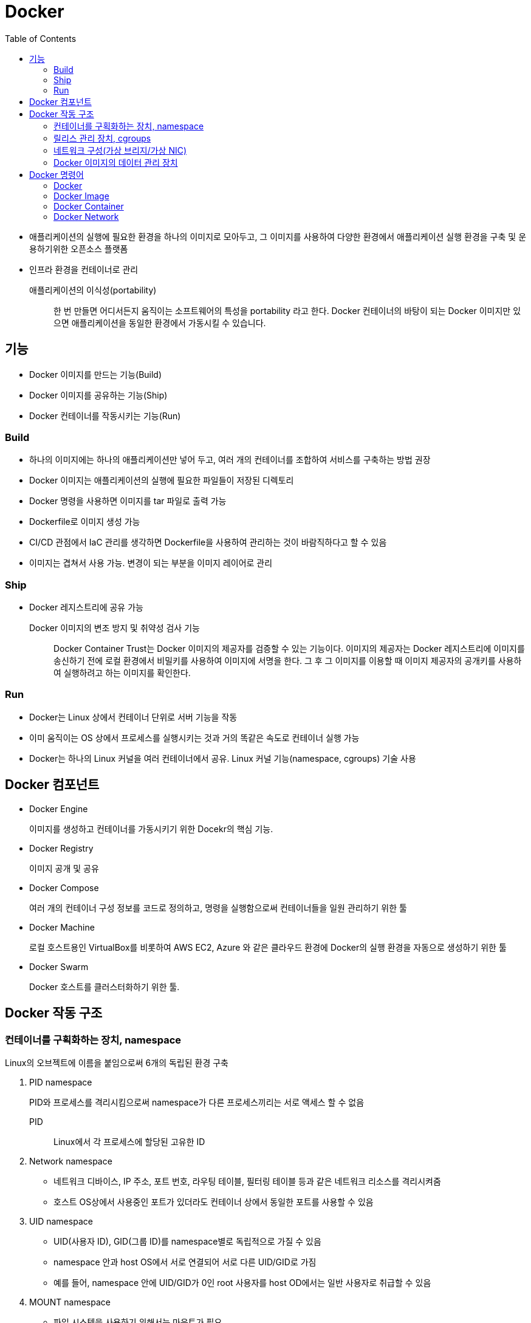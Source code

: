 = Docker
:toc:

* 애플리케이션의 실행에 필요한 환경을 하나의 이미지로 모아두고, 그 이미지를 사용하여 다양한 환경에서 애플리케이션 실행 환경을 구축 및 운용하기위한 오픈소스 플랫폼
* 인프라 환경을 컨테이너로 관리

애플리케이션의 이식성(portability)::
한 번 만들면 어디서든지 움직이는 소프트웨어의 특성을 portability 라고 한다. Docker 컨테이너의 바탕이 되는 Docker 이미지만 있으면 애플리케이션을 동일한 환경에서 가동시킬 수 있습니다.

== 기능

- Docker 이미지를 만드는 기능(Build)
- Docker 이미지를 공유하는 기능(Ship)
- Docker 컨테이너를 작동시키는 기능(Run)

=== Build

* 하나의 이미지에는 하나의 애플리케이션만 넣어 두고, 여러 개의 컨테이너를 조합하여 서비스를 구축하는 방법 권장
* Docker 이미지는 애플리케이션의 실행에 필요한 파일들이 저장된 디렉토리
* Docker 명령을 사용하면 이미지를 tar 파일로 출력 가능
* Dockerfile로 이미지 생성 가능
* CI/CD 관점에서 IaC 관리를 생각하면 Dockerfile을 사용하여 관리하는 것이 바람직하다고 할 수 있음
* 이미지는 겹쳐서 사용 가능. 변경이 되는 부분을 이미지 레이어로 관리

=== Ship

* Docker 레지스트리에 공유 가능

Docker 이미지의 변조 방지 및 취약성 검사 기능::
Docker Container Trust는 Docker 이미지의 제공자를 검증할 수 있는 기능이다. 
이미지의 제공자는 Docker 레지스트리에 이미지를 송신하기 전에 로컬 환경에서 비밀키를 사용하여 이미지에 서명을 한다.
그 후 그 이미지를 이용할 때 이미지 제공자의 공개키를 사용하여 실행하려고 하는 이미지를 확인한다.

=== Run

* Docker는 Linux 상에서 컨테이너 단위로 서버 기능을 작동
* 이미 움직이는 OS 상에서 프로세스를 실행시키는 것과 거의 똑같은 속도로 컨테이너 실행 가능
* Docker는 하나의 Linux 커널을 여러 컨테이너에서 공유. Linux 커널 기능(namespace, cgroups) 기술 사용

== Docker 컴포넌트

* Docker Engine
+
이미지를 생성하고 컨테이너를 가동시키기 위한 Docekr의 핵심 기능.
* Docker Registry
+
이미지 공개 및 공유
* Docker Compose
+
여러 개의 컨테이너 구성 정보를 코드로 정의하고, 명령을 실행함으로써 컨테이너들을 일원 관리하기 위한 툴
* Docker Machine
+
로컬 호스트용인 VirtualBox를 비롯하여 AWS EC2, Azure 와 같은 클라우드 환경에 Docker의 실행 환경을 자동으로 생성하기 위한 툴
* Docker Swarm
+
Docker 호스트를 클러스터화하기 위한 툴.

== Docker 작동 구조

=== 컨테이너를 구획화하는 장치, namespace

Linux의 오브젝트에 이름을 붙임으로써 6개의 독립된 환경 구축

. PID namespace
+
PID와 프로세스를 격리시킴으로써 namespace가 다른 프로세스끼리는 서로 액세스 할 수 없음
+
PID:: Linux에서 각 프로세스에 할당된 고유한 ID
. Network namespace
** 네트워크 디바이스, IP 주소, 포트 번호, 라우팅 테이블, 필터링 테이블 등과 같은 네트워크 리소스를 격리시켜줌
** 호스트 OS상에서 사용중인 포트가 있더라도 컨테이너 상에서 동일한 포트를 사용할 수 있음
. UID namespace
** UID(사용자 ID), GID(그룹 ID)를 namespace별로 독립적으로 가질 수 있음
** namespace 안과 host OS에서 서로 연결되어 서로 다른 UID/GID로 가짐
** 예를 들어, namespace 안에 UID/GID가 0인 root 사용자를 host OD에서는 일반 사용자로 취급할 수 있음
. MOUNT namespace
** 파일 시스템을 사용하기 위해서는 마운트가 필요
** 마운트란 컴퓨터에 연결된 기기나 기억장치를 OS에 인식시켜 이용 가능한 상태로 만드는 것
** namespace 안에 격이된 파일 시스템 트리를 만듦
. UTS namespace
+
독자적으로 호스트명이나 도메인명을 가질 수 있음
. IPC namespace
** 프로세스 간의 통신(IPC) 오브젝트를 독립적으로 가질 수 있도록 함
** IPC란 System C 프로세스 간의 통신 오브젝트라고 하는 공유 메모리나 세마포어/메시지큐를 말함

=== 릴리스 관리 장치, cgroups

* Docker에서는 물리 머신 상의 자원을 여러 컨테이너가 공유. 이때 Linux 커널 기능인 'control groups(cgroups)' 기능을 사용하려 자원을 할당/관리
* Linux에서는 프로그램을 프로세스로 실행
** 프로세스는 하나 이상의 스레드 모음으로 동작
* cgroups는 프로세스와 스레드를 그룹화하여, 그 그룹 안에 존재하는 프로세스와 스레드에 대해 관리
+
.cgroups의 주요 서브 시스템
|===
|항목 |설명

|cpu
|CPU 사용량을 제한

|cpuacct
|CPU 사용량 통계 정보를 제공

|cpiset
|CPU나 메모리 배치를 제어

|memory
|메모리나 스왑 사용량을 제한

|devices
|디바이스에 대한 액세스 허가/거부

|freezer
|그룹에 속한 프로세스 정지/재개

|net_cls
|네트워크 제어 태그를 부가

|blkio
|블록 디바이스 입출력량 제어
|===

=== 네트워크 구성(가상 브리지/가상 NIC)

* Linux는 Docker를 설치하면 서버에 물리 NIC가 docker0이라는 가상 브리지 네트워크로 연결됨
* docker0은 docker를 실행시킨 후에 디폴트로 생성
* Docker 컨테이너가 실행되면 컨테이너에 172.17.0.0/16이라는 서브넷 마스크를 가진 프라이빗 IP 주소가 eth0으로 자동으로 할당
* 이 가상 NIC는 OSI 참조 모델의 레이어 2인 가상 네트워크 인터페이스로, 페어인 NIC와 터널링 통신을 함
* Docker 컨테이너와 외부 네트워크가 통신을 할 때는 가상 브리지 docker0과 호스트 OS의 물리 NIC에서 패킬을 전송하는 장치가 필요
** Docker는 NAPT 기능을 사용하여 연결
+
NAPT(Network Address Port Translation::
*** 하나의 IP 주소를 여러 컴퓨터가 공유하는 기술로, IP 주소와 포트 번호를 변환하는 기능
*** 프라이빗 IP 주소와 글로벌 IP 주소를 투과적으로 상호 변환하는 기술
*** TCP/IP의 포트 번호까지 동적으로 변환하기 때문에 하나의 글로벌 IP 주소로 여러 대의 머신이 동시에 연결 가능
*** Docker에서는 NAPT에 Linux의 iptables를 사용

==== NAT와 IP 마스커레이드의 차이

프라이빗 IP 주소와 글로벌 IP 주소를 변환하여 프라이빗 IP 주소가 할당된 컴퓨터에 대해 인터넷 액세스를 가능하게 할때 사용하는 기술

NAT(Network Address Translation)::
private IP 주소가 할당된 client가 인터넷상에 있는 서버에 액세스할 때 NAT 라우터는 client의 private IP를 NAT가 갖고 있는 global IP로 변환하여 요청을 송신한다. 응답은 NAT 라우터가 송신처의 client의 private IP 주소로 변환하여 송신한다.
+
global IP와 private IP를 1:1로 변환하기 때문에 동시에 여러 client가 액세스할 수 없다.

NAPT(Network Address Port Translation::
private IP화 함께 port도 같이 변환하는 기술이다. private IP를 global IP로 변환할 때 private IP별로 서로 다른 port로 변환한다.
+
Linux에서 NAPT를 구축하는 것을 IP 마스커레이드라고 부른다. mascarade는 가면무도회라는 뜻으로, 많은 가면을 쓴 IP 패킷이 포트번호의 가면을 붙혀 반환되는 모습을 나타낸 것이다.

=== Docker 이미지의 데이터 관리 장치

* Docker는 Copy on Write 방식으로 컨테이너 이미지를 관리
+
Copy on Write 방식::
데이터를 복사할 때 변경이 없다면 쓸데 없는 낭비이다. 그래서 복사를 요구받으면 바로 복사하지 않고 origin 만 참조시켜, 원본 혹ㅇ느 복사본에 수정이 가해진 시점에 새로운 영역을 확보하고 데이터를 복사한다.
* Docker의 이미지를 관리하는 스토리지 디바이스
.. AUFS
*** 다른 파일 시스템의 파일이나 디렉토리를 투과적으로 겹쳐서 하나의 파일 트리를 구성할 수 있게 하는 파일 시스템.
*** 현재 AUFS는 Linux 커널의 일부가 아님
.. Btrfs
*** Linux용 Copy on Write 파일 시스템
*** Oracle에 의해 2007년에 발표
*** 과거의 상태로 돌아갈 수 있는 롤백 기능이나 어떤 시점에서의 상태를 저장할 수 있는 스냅샷 기능을 가짐
.. Device Mapper
*** Linux 커널 2.6에 추가
*** Linux 블록 디바이스 드라이버와 그것을 지원하는 라이브러리들
*** 파일 시스템의 블록 I/O와 디바이스의 매핑 관계를 관리
*** thin-provisioning 기능과 snapshot 기능을 가진 것이 특징
.. OverlayFS
*** UnionFS 중 하나
*** 파일 시스템에 다른 파일 시스템을 투과적으로 merging하는 장치
*** Linux 커널 3.18에 도입
*** 읽기(readout) 전용 파일 시스템에 읽어 들이기(readin)가 가능한 파일 시스템을 겹침으로써, 읽기 전용 파일 시스템상의 디렉토리나 파일에 대한 읽어들이기, 변경이 가능해짐
*** Docker에서는 overlay와 overlay2 2종류의 드라이버를 이용할 수 있음
*** Linux 커널 4.0 이상의 경우는 overlay2를 사용하는 것이 좋음

.. ZFS
*** 썬마이크로시스템즈(현재 Oracle)가 개발한 새로운 파일 시스템
*** 볼륨 관리, 스냅샷, 체크섬 처리, 리플리케이션 등을 지원
*** ZFS on Linux에 대한 충분한 경험이 없는 경우 제품 환경에서 사용하는 것을 권장하지 않음

== Docker 명령어

* Docker는 클라이언트/서버 아키텍처를 채택하고 있음. 따라서 docker 명령은 서버로 보내져 처리

=== Docker

[source, bash]
----
docker version
docker system info # 실행 환경 확인
docker system df # docker가 사용하고 있는 디스크 이용 상황
docker login
docker logout
----

=== Docker Image

[source, bash]
----

docker pull <image:tag>
docker image ls
docker image pull [options] <image>[:tag]
docker image inspect <image>[:tag]
docker search [options] <keyword>
docker image rm
docker image prune
----

=== Docker Container

[source, bash]
----
docker container run <image:tag> <command>
docker stop
docker start
docker container ps
docker container stats <container-name>
docker container ls
docker container stats
docker container start
docker container stop
docker container restart
docker container rm
docker container pause
----

=== Docker Network

Docker는 기본값으로 bridge, host, none 세 개의 네트워크를 만든다.

[source, bash]
----
docker network ls
docker network create
----


[source, bash]
----
docker container run \
  --name webserver \ # <1>
  -d # <2>
  -p 80:80 \ # <3>
  nginx # <4>
----
<1> 컨테이너명
<2> 데몬으로 실행
<3> 포트
<4> 이미지명

* 로컬 환경에 다운로드된 Docker 이미지를 로컬 캐시라고 한다.

[source, bash]
----

----